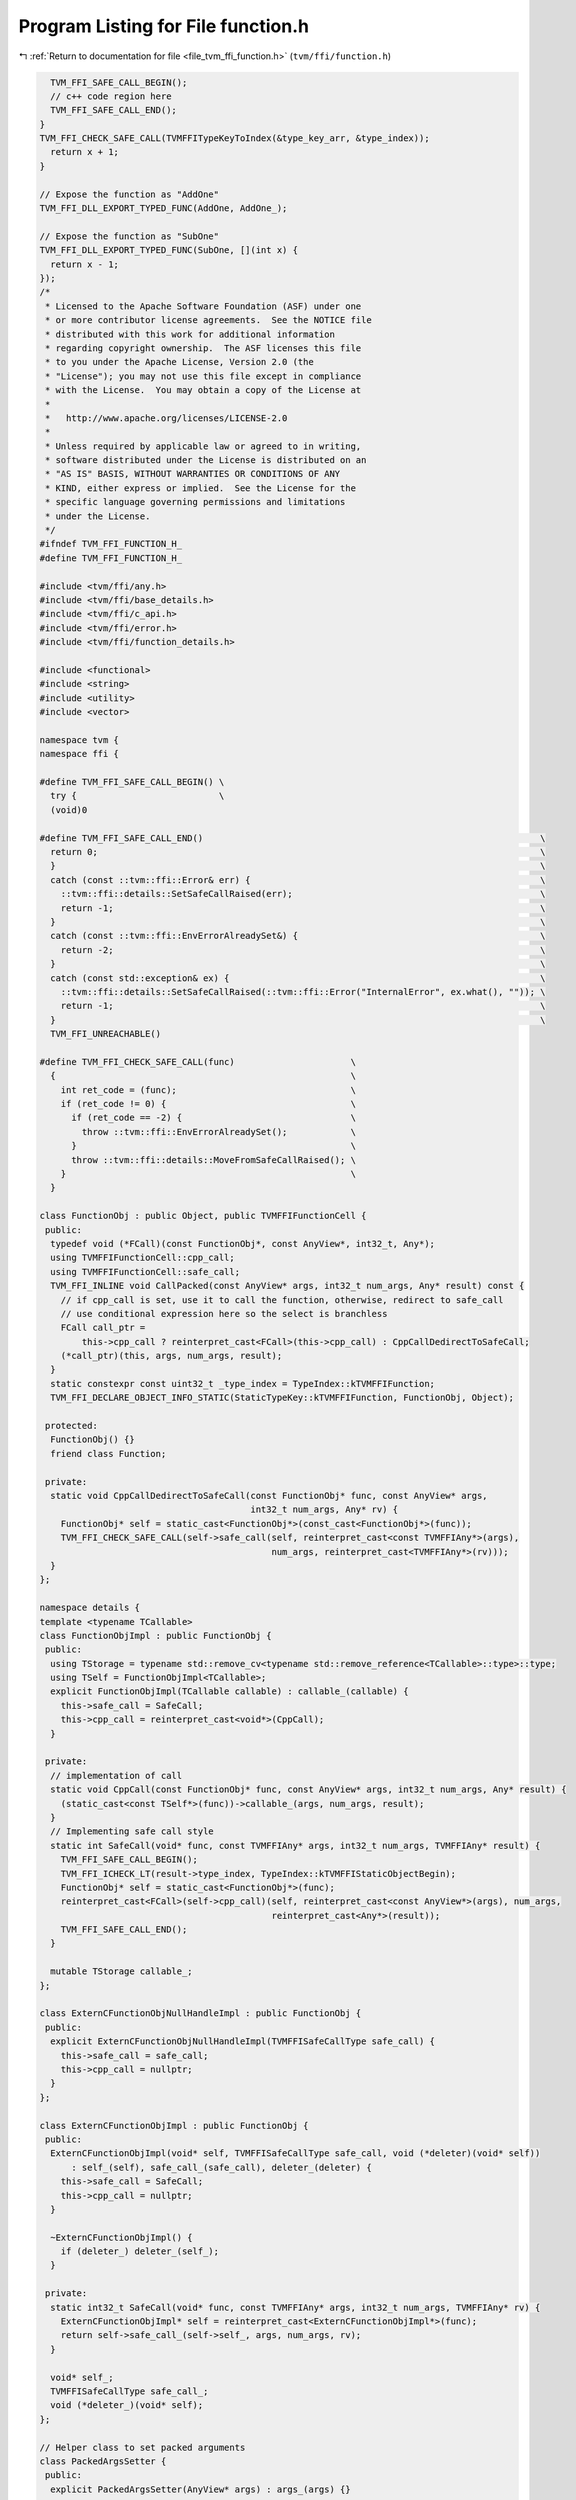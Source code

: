 
.. _program_listing_file_tvm_ffi_function.h:

Program Listing for File function.h
===================================

|exhale_lsh| :ref:`Return to documentation for file <file_tvm_ffi_function.h>` (``tvm/ffi/function.h``)

.. |exhale_lsh| unicode:: U+021B0 .. UPWARDS ARROW WITH TIP LEFTWARDS

.. code-block:: cpp

     TVM_FFI_SAFE_CALL_BEGIN();
     // c++ code region here
     TVM_FFI_SAFE_CALL_END();
   }
   TVM_FFI_CHECK_SAFE_CALL(TVMFFITypeKeyToIndex(&type_key_arr, &type_index));
     return x + 1;
   }
   
   // Expose the function as "AddOne"
   TVM_FFI_DLL_EXPORT_TYPED_FUNC(AddOne, AddOne_);
   
   // Expose the function as "SubOne"
   TVM_FFI_DLL_EXPORT_TYPED_FUNC(SubOne, [](int x) {
     return x - 1;
   });
   /*
    * Licensed to the Apache Software Foundation (ASF) under one
    * or more contributor license agreements.  See the NOTICE file
    * distributed with this work for additional information
    * regarding copyright ownership.  The ASF licenses this file
    * to you under the Apache License, Version 2.0 (the
    * "License"); you may not use this file except in compliance
    * with the License.  You may obtain a copy of the License at
    *
    *   http://www.apache.org/licenses/LICENSE-2.0
    *
    * Unless required by applicable law or agreed to in writing,
    * software distributed under the License is distributed on an
    * "AS IS" BASIS, WITHOUT WARRANTIES OR CONDITIONS OF ANY
    * KIND, either express or implied.  See the License for the
    * specific language governing permissions and limitations
    * under the License.
    */
   #ifndef TVM_FFI_FUNCTION_H_
   #define TVM_FFI_FUNCTION_H_
   
   #include <tvm/ffi/any.h>
   #include <tvm/ffi/base_details.h>
   #include <tvm/ffi/c_api.h>
   #include <tvm/ffi/error.h>
   #include <tvm/ffi/function_details.h>
   
   #include <functional>
   #include <string>
   #include <utility>
   #include <vector>
   
   namespace tvm {
   namespace ffi {
   
   #define TVM_FFI_SAFE_CALL_BEGIN() \
     try {                           \
     (void)0
   
   #define TVM_FFI_SAFE_CALL_END()                                                                \
     return 0;                                                                                    \
     }                                                                                            \
     catch (const ::tvm::ffi::Error& err) {                                                       \
       ::tvm::ffi::details::SetSafeCallRaised(err);                                               \
       return -1;                                                                                 \
     }                                                                                            \
     catch (const ::tvm::ffi::EnvErrorAlreadySet&) {                                              \
       return -2;                                                                                 \
     }                                                                                            \
     catch (const std::exception& ex) {                                                           \
       ::tvm::ffi::details::SetSafeCallRaised(::tvm::ffi::Error("InternalError", ex.what(), "")); \
       return -1;                                                                                 \
     }                                                                                            \
     TVM_FFI_UNREACHABLE()
   
   #define TVM_FFI_CHECK_SAFE_CALL(func)                      \
     {                                                        \
       int ret_code = (func);                                 \
       if (ret_code != 0) {                                   \
         if (ret_code == -2) {                                \
           throw ::tvm::ffi::EnvErrorAlreadySet();            \
         }                                                    \
         throw ::tvm::ffi::details::MoveFromSafeCallRaised(); \
       }                                                      \
     }
   
   class FunctionObj : public Object, public TVMFFIFunctionCell {
    public:
     typedef void (*FCall)(const FunctionObj*, const AnyView*, int32_t, Any*);
     using TVMFFIFunctionCell::cpp_call;
     using TVMFFIFunctionCell::safe_call;
     TVM_FFI_INLINE void CallPacked(const AnyView* args, int32_t num_args, Any* result) const {
       // if cpp_call is set, use it to call the function, otherwise, redirect to safe_call
       // use conditional expression here so the select is branchless
       FCall call_ptr =
           this->cpp_call ? reinterpret_cast<FCall>(this->cpp_call) : CppCallDedirectToSafeCall;
       (*call_ptr)(this, args, num_args, result);
     }
     static constexpr const uint32_t _type_index = TypeIndex::kTVMFFIFunction;
     TVM_FFI_DECLARE_OBJECT_INFO_STATIC(StaticTypeKey::kTVMFFIFunction, FunctionObj, Object);
   
    protected:
     FunctionObj() {}
     friend class Function;
   
    private:
     static void CppCallDedirectToSafeCall(const FunctionObj* func, const AnyView* args,
                                           int32_t num_args, Any* rv) {
       FunctionObj* self = static_cast<FunctionObj*>(const_cast<FunctionObj*>(func));
       TVM_FFI_CHECK_SAFE_CALL(self->safe_call(self, reinterpret_cast<const TVMFFIAny*>(args),
                                               num_args, reinterpret_cast<TVMFFIAny*>(rv)));
     }
   };
   
   namespace details {
   template <typename TCallable>
   class FunctionObjImpl : public FunctionObj {
    public:
     using TStorage = typename std::remove_cv<typename std::remove_reference<TCallable>::type>::type;
     using TSelf = FunctionObjImpl<TCallable>;
     explicit FunctionObjImpl(TCallable callable) : callable_(callable) {
       this->safe_call = SafeCall;
       this->cpp_call = reinterpret_cast<void*>(CppCall);
     }
   
    private:
     // implementation of call
     static void CppCall(const FunctionObj* func, const AnyView* args, int32_t num_args, Any* result) {
       (static_cast<const TSelf*>(func))->callable_(args, num_args, result);
     }
     // Implementing safe call style
     static int SafeCall(void* func, const TVMFFIAny* args, int32_t num_args, TVMFFIAny* result) {
       TVM_FFI_SAFE_CALL_BEGIN();
       TVM_FFI_ICHECK_LT(result->type_index, TypeIndex::kTVMFFIStaticObjectBegin);
       FunctionObj* self = static_cast<FunctionObj*>(func);
       reinterpret_cast<FCall>(self->cpp_call)(self, reinterpret_cast<const AnyView*>(args), num_args,
                                               reinterpret_cast<Any*>(result));
       TVM_FFI_SAFE_CALL_END();
     }
   
     mutable TStorage callable_;
   };
   
   class ExternCFunctionObjNullHandleImpl : public FunctionObj {
    public:
     explicit ExternCFunctionObjNullHandleImpl(TVMFFISafeCallType safe_call) {
       this->safe_call = safe_call;
       this->cpp_call = nullptr;
     }
   };
   
   class ExternCFunctionObjImpl : public FunctionObj {
    public:
     ExternCFunctionObjImpl(void* self, TVMFFISafeCallType safe_call, void (*deleter)(void* self))
         : self_(self), safe_call_(safe_call), deleter_(deleter) {
       this->safe_call = SafeCall;
       this->cpp_call = nullptr;
     }
   
     ~ExternCFunctionObjImpl() {
       if (deleter_) deleter_(self_);
     }
   
    private:
     static int32_t SafeCall(void* func, const TVMFFIAny* args, int32_t num_args, TVMFFIAny* rv) {
       ExternCFunctionObjImpl* self = reinterpret_cast<ExternCFunctionObjImpl*>(func);
       return self->safe_call_(self->self_, args, num_args, rv);
     }
   
     void* self_;
     TVMFFISafeCallType safe_call_;
     void (*deleter_)(void* self);
   };
   
   // Helper class to set packed arguments
   class PackedArgsSetter {
    public:
     explicit PackedArgsSetter(AnyView* args) : args_(args) {}
   
     // NOTE: setter needs to be very carefully designed
     // such that we do not have temp variable conversion(eg. convert from lvalue to rvalue)
     // that is why we need T&& and std::forward here
     template <typename T>
     TVM_FFI_INLINE void operator()(size_t i, T&& value) const {
       args_[i].operator=(std::forward<T>(value));
     }
   
    private:
     AnyView* args_;
   };
   }  // namespace details
   
   class PackedArgs {
    public:
     PackedArgs(const AnyView* data, int32_t size) : data_(data), size_(size) {}
   
     int size() const { return size_; }
   
     const AnyView* data() const { return data_; }
   
     PackedArgs Slice(int begin, int end = -1) const {
       if (end == -1) {
         end = size_;
       }
       return PackedArgs(data_ + begin, end - begin);
     }
   
     AnyView operator[](int i) const { return data_[i]; }
   
     template <typename... Args>
     TVM_FFI_INLINE static void Fill(AnyView* data, Args&&... args) {
       details::for_each(details::PackedArgsSetter(data), std::forward<Args>(args)...);
     }
   
    private:
     const AnyView* data_;
     int32_t size_;
   };
   
   class Function : public ObjectRef {
    public:
     Function(std::nullptr_t) : ObjectRef(nullptr) {}  // NOLINT(*)
     template <typename TCallable>
     explicit Function(TCallable packed_call) {
       *this = FromPacked(packed_call);
     }
     template <typename TCallable>
     static Function FromPacked(TCallable packed_call) {
       static_assert(
           std::is_convertible_v<TCallable, std::function<void(const AnyView*, int32_t, Any*)>> ||
               std::is_convertible_v<TCallable, std::function<void(PackedArgs args, Any*)>>,
           "tvm::ffi::Function::FromPacked requires input function signature to match packed func "
           "format");
       if constexpr (std::is_convertible_v<TCallable, std::function<void(PackedArgs args, Any*)>>) {
         auto wrapped_call = [packed_call](const AnyView* args, int32_t num_args,
                                           Any* rv) mutable -> void {
           PackedArgs args_pack(args, num_args);
           packed_call(args_pack, rv);
         };
         return FromPackedInternal(wrapped_call);
       } else {
         return FromPackedInternal(packed_call);
       }
     }
   
     static Function FromExternC(void* self, TVMFFISafeCallType safe_call,
                                 void (*deleter)(void* self)) {
       // the other function coems from a different library
       Function func;
       if (self == nullptr && deleter == nullptr) {
         func.data_ = make_object<details::ExternCFunctionObjNullHandleImpl>(safe_call);
       } else {
         func.data_ = make_object<details::ExternCFunctionObjImpl>(self, safe_call, deleter);
       }
       return func;
     }
     static std::optional<Function> GetGlobal(std::string_view name) {
       TVMFFIObjectHandle handle;
       TVMFFIByteArray name_arr{name.data(), name.size()};
       TVM_FFI_CHECK_SAFE_CALL(TVMFFIFunctionGetGlobal(&name_arr, &handle));
       if (handle != nullptr) {
         return Function(
             details::ObjectUnsafe::ObjectPtrFromOwned<FunctionObj>(static_cast<Object*>(handle)));
       } else {
         return std::nullopt;
       }
     }
   
     static std::optional<Function> GetGlobal(const std::string& name) {
       return GetGlobal(std::string_view(name.data(), name.length()));
     }
   
     static std::optional<Function> GetGlobal(const String& name) {
       return GetGlobal(std::string_view(name.data(), name.length()));
     }
   
     static std::optional<Function> GetGlobal(const char* name) {
       return GetGlobal(std::string_view(name));
     }
     static Function GetGlobalRequired(std::string_view name) {
       std::optional<Function> res = GetGlobal(name);
       if (!res.has_value()) {
         TVM_FFI_THROW(ValueError) << "Function " << name << " not found";
       }
       return *res;
     }
   
     static Function GetGlobalRequired(const std::string& name) {
       return GetGlobalRequired(std::string_view(name.data(), name.length()));
     }
   
     static Function GetGlobalRequired(const String& name) {
       return GetGlobalRequired(std::string_view(name.data(), name.length()));
     }
   
     static Function GetGlobalRequired(const char* name) {
       return GetGlobalRequired(std::string_view(name));
     }
     static void SetGlobal(std::string_view name, Function func, bool override = false) {
       TVMFFIByteArray name_arr{name.data(), name.size()};
       TVM_FFI_CHECK_SAFE_CALL(
           TVMFFIFunctionSetGlobal(&name_arr, details::ObjectUnsafe::GetHeader(func.get()), override));
     }
     static std::vector<String> ListGlobalNames() {
       Function fname_functor =
           GetGlobalRequired("ffi.FunctionListGlobalNamesFunctor")().cast<Function>();
       std::vector<String> names;
       int len = fname_functor(-1).cast<int>();
       for (int i = 0; i < len; ++i) {
         names.push_back(fname_functor(i).cast<String>());
       }
       return names;
     }
     static void RemoveGlobal(const String& name) {
       static Function fremove = GetGlobalRequired("ffi.FunctionRemoveGlobal");
       fremove(name);
     }
     template <typename TCallable>
     static Function FromTyped(TCallable callable) {
       using FuncInfo = details::FunctionInfo<TCallable>;
       auto call_packed = [callable](const AnyView* args, int32_t num_args, Any* rv) mutable -> void {
         details::unpack_call<typename FuncInfo::RetType>(
             std::make_index_sequence<FuncInfo::num_args>{}, nullptr, callable, args, num_args, rv);
       };
       return FromPackedInternal(call_packed);
     }
     template <typename TCallable>
     static Function FromTyped(TCallable callable, std::string name) {
       using FuncInfo = details::FunctionInfo<TCallable>;
       auto call_packed = [callable, name](const AnyView* args, int32_t num_args,
                                           Any* rv) mutable -> void {
         details::unpack_call<typename FuncInfo::RetType>(
             std::make_index_sequence<FuncInfo::num_args>{}, &name, callable, args, num_args, rv);
       };
       return FromPackedInternal(call_packed);
     }
     template <typename... Args>
     TVM_FFI_INLINE Any operator()(Args&&... args) const {
       const int kNumArgs = sizeof...(Args);
       const int kArraySize = kNumArgs > 0 ? kNumArgs : 1;
       AnyView args_pack[kArraySize];
       PackedArgs::Fill(args_pack, std::forward<Args>(args)...);
       Any result;
       static_cast<FunctionObj*>(data_.get())->CallPacked(args_pack, kNumArgs, &result);
       return result;
     }
     TVM_FFI_INLINE void CallPacked(const AnyView* args, int32_t num_args, Any* result) const {
       static_cast<FunctionObj*>(data_.get())->CallPacked(args, num_args, result);
     }
     TVM_FFI_INLINE void CallPacked(PackedArgs args, Any* result) const {
       static_cast<FunctionObj*>(data_.get())->CallPacked(args.data(), args.size(), result);
     }
   
     TVM_FFI_INLINE bool operator==(std::nullptr_t) const { return data_ == nullptr; }
     TVM_FFI_INLINE bool operator!=(std::nullptr_t) const { return data_ != nullptr; }
   
     TVM_FFI_DEFINE_OBJECT_REF_METHODS_NULLABLE(Function, ObjectRef, FunctionObj);
   
     class Registry;
   
    private:
     template <typename TCallable>
     static Function FromPackedInternal(TCallable packed_call) {
       using ObjType = typename details::FunctionObjImpl<TCallable>;
       Function func;
       func.data_ = make_object<ObjType>(std::forward<TCallable>(packed_call));
       return func;
     }
   };
   
   template <typename FType>
   class TypedFunction;
   
   template <typename R, typename... Args>
   class TypedFunction<R(Args...)> {
    public:
     using TSelf = TypedFunction<R(Args...)>;
     TypedFunction() {}
     TypedFunction(std::nullptr_t null) {}  // NOLINT(*)
     TypedFunction(Function packed) : packed_(packed) {}  // NOLINT(*)
     template <typename FLambda, typename = typename std::enable_if<std::is_convertible<
                                     FLambda, std::function<R(Args...)>>::value>::type>
     TypedFunction(FLambda typed_lambda, std::string name) {  // NOLINT(*)
       packed_ = Function::FromTyped(typed_lambda, name);
     }
     template <typename FLambda, typename = typename std::enable_if<std::is_convertible<
                                     FLambda, std::function<R(Args...)>>::value>::type>
     TypedFunction(const FLambda& typed_lambda) {  // NOLINT(*)
       packed_ = Function::FromTyped(typed_lambda);
     }
     template <typename FLambda, typename = typename std::enable_if<
                                     std::is_convertible<FLambda,
                                                         std::function<R(Args...)>>::value>::type>
     TSelf& operator=(FLambda typed_lambda) {  // NOLINT(*)
       packed_ = Function::FromTyped(typed_lambda);
       return *this;
     }
     TSelf& operator=(Function packed) {
       packed_ = std::move(packed);
       return *this;
     }
     TVM_FFI_INLINE R operator()(Args... args) const {
       if constexpr (std::is_same_v<R, void>) {
         packed_(std::forward<Args>(args)...);
       } else {
         Any res = packed_(std::forward<Args>(args)...);
         if constexpr (std::is_same_v<R, Any>) {
           return res;
         } else {
           return std::move(res).cast<R>();
         }
       }
     }
     operator Function() const { return packed(); }
     const Function& packed() const& { return packed_; }
     constexpr Function&& packed() && { return std::move(packed_); }
     bool operator==(std::nullptr_t null) const { return packed_ == nullptr; }
     bool operator!=(std::nullptr_t null) const { return packed_ != nullptr; }
   
    private:
     Function packed_;
   };
   
   template <typename FType>
   inline constexpr bool use_default_type_traits_v<TypedFunction<FType>> = false;
   
   template <typename FType>
   struct TypeTraits<TypedFunction<FType>> : public TypeTraitsBase {
     static constexpr int32_t field_static_type_index = TypeIndex::kTVMFFIFunction;
   
     TVM_FFI_INLINE static void CopyToAnyView(const TypedFunction<FType>& src, TVMFFIAny* result) {
       TypeTraits<Function>::CopyToAnyView(src.packed(), result);
     }
   
     TVM_FFI_INLINE static void MoveToAny(TypedFunction<FType> src, TVMFFIAny* result) {
       TypeTraits<Function>::MoveToAny(std::move(src.packed()), result);
     }
   
     TVM_FFI_INLINE static bool CheckAnyStrict(const TVMFFIAny* src) {
       return src->type_index == TypeIndex::kTVMFFIFunction;
     }
   
     TVM_FFI_INLINE static TypedFunction<FType> CopyFromAnyViewAfterCheck(const TVMFFIAny* src) {
       return TypedFunction<FType>(TypeTraits<Function>::CopyFromAnyViewAfterCheck(src));
     }
   
     TVM_FFI_INLINE static std::optional<TypedFunction<FType>> TryCastFromAnyView(
         const TVMFFIAny* src) {
       std::optional<Function> opt = TypeTraits<Function>::TryCastFromAnyView(src);
       if (opt.has_value()) {
         return TypedFunction<FType>(*std::move(opt));
       } else {
         return std::nullopt;
       }
     }
   
     TVM_FFI_INLINE static std::string TypeStr() { return details::FunctionInfo<FType>::Sig(); }
   };
   
   inline int32_t TypeKeyToIndex(std::string_view type_key) {
     int32_t type_index;
     TVMFFIByteArray type_key_array = {type_key.data(), type_key.size()};
     TVM_FFI_CHECK_SAFE_CALL(TVMFFITypeKeyToIndex(&type_key_array, &type_index));
     return type_index;
   }
   
   #define TVM_FFI_DLL_EXPORT_TYPED_FUNC(ExportName, Function)                            \
     extern "C" {                                                                         \
     TVM_FFI_DLL_EXPORT int __tvm_ffi_##ExportName(void* self, const TVMFFIAny* args,     \
                                                   int32_t num_args, TVMFFIAny* result) { \
       TVM_FFI_SAFE_CALL_BEGIN();                                                         \
       using FuncInfo = ::tvm::ffi::details::FunctionInfo<decltype(Function)>;            \
       static std::string name = #ExportName;                                             \
       ::tvm::ffi::details::unpack_call<typename FuncInfo::RetType>(                      \
           std::make_index_sequence<FuncInfo::num_args>{}, &name, Function,               \
           reinterpret_cast<const ::tvm::ffi::AnyView*>(args), num_args,                  \
           reinterpret_cast<::tvm::ffi::Any*>(result));                                   \
       TVM_FFI_SAFE_CALL_END();                                                           \
     }                                                                                    \
     }
   }  // namespace ffi
   }  // namespace tvm
   #endif  // TVM_FFI_FUNCTION_H_
